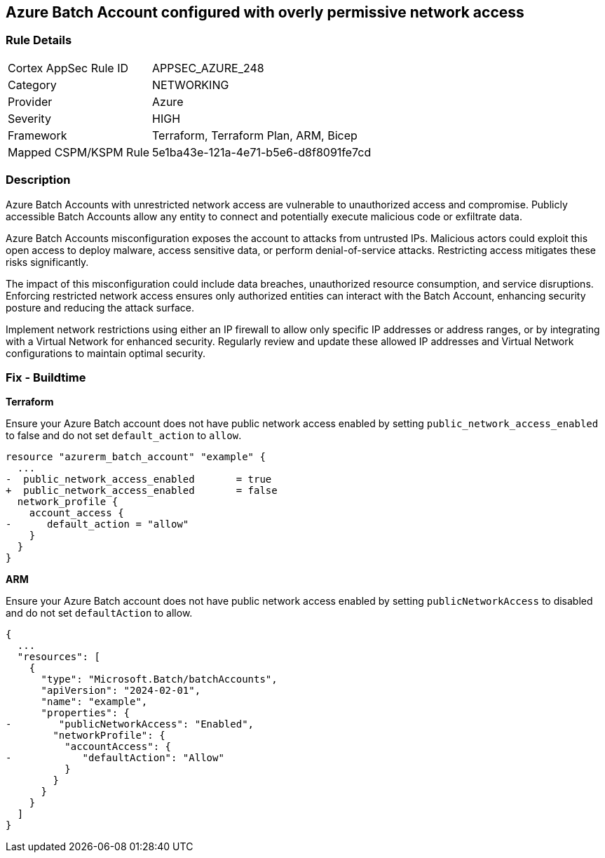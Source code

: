 == Azure Batch Account configured with overly permissive network access

=== Rule Details

[cols="1,2"]
|===
|Cortex AppSec Rule ID |APPSEC_AZURE_248
|Category |NETWORKING
|Provider |Azure
|Severity |HIGH
|Framework |Terraform, Terraform Plan, ARM, Bicep
|Mapped CSPM/KSPM Rule |5e1ba43e-121a-4e71-b5e6-d8f8091fe7cd
|===


=== Description

Azure Batch Accounts with unrestricted network access are vulnerable to unauthorized access and compromise. Publicly accessible Batch Accounts allow any entity to connect and potentially execute malicious code or exfiltrate data.

Azure Batch Accounts misconfiguration exposes the account to attacks from untrusted IPs. Malicious actors could exploit this open access to deploy malware, access sensitive data, or perform denial-of-service attacks. Restricting access mitigates these risks significantly.

The impact of this misconfiguration could include data breaches, unauthorized resource consumption, and service disruptions. Enforcing restricted network access ensures only authorized entities can interact with the Batch Account, enhancing security posture and reducing the attack surface.

Implement network restrictions using either an IP firewall to allow only specific IP addresses or address ranges, or by integrating with a Virtual Network for enhanced security. Regularly review and update these allowed IP addresses and Virtual Network configurations to maintain optimal security.

=== Fix - Buildtime

*Terraform*

Ensure your Azure Batch account does not have public network access enabled by setting `public_network_access_enabled` to false and do not set `default_action` to `allow`.

[source,go]
----
resource "azurerm_batch_account" "example" {
  ...
-  public_network_access_enabled       = true
+  public_network_access_enabled       = false
  network_profile {
    account_access {
-      default_action = "allow"
    }
  }
}
----

*ARM*

Ensure your Azure Batch account does not have public network access enabled by setting `publicNetworkAccess` to disabled and do not set `defaultAction` to allow.

[source,json]
----
{
  ...
  "resources": [
    {
      "type": "Microsoft.Batch/batchAccounts",
      "apiVersion": "2024-02-01",
      "name": "example",
      "properties": {
-        "publicNetworkAccess": "Enabled",
        "networkProfile": {
          "accountAccess": {
-            "defaultAction": "Allow"
          }
        }
      }
    }
  ]
}
----

